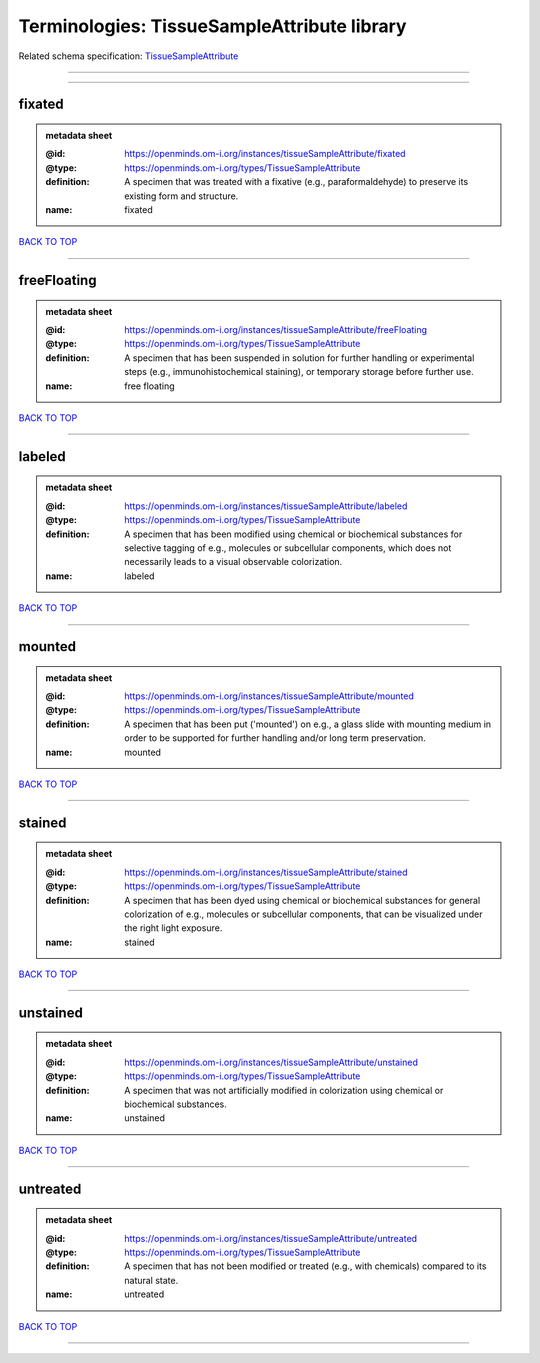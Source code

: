 ############################################
Terminologies: TissueSampleAttribute library
############################################

Related schema specification: `TissueSampleAttribute <https://openminds-documentation.readthedocs.io/en/latest/schema_specifications/controlledTerms/tissueSampleAttribute.html>`_

------------

------------

fixated
-------

.. admonition:: metadata sheet

   :@id: https://openminds.om-i.org/instances/tissueSampleAttribute/fixated
   :@type: https://openminds.om-i.org/types/TissueSampleAttribute
   :definition: A specimen that was treated with a fixative (e.g., paraformaldehyde) to preserve its existing form and structure.
   :name: fixated

`BACK TO TOP <Terminologies: TissueSampleAttribute library_>`_

------------

freeFloating
------------

.. admonition:: metadata sheet

   :@id: https://openminds.om-i.org/instances/tissueSampleAttribute/freeFloating
   :@type: https://openminds.om-i.org/types/TissueSampleAttribute
   :definition: A specimen that has been suspended in solution for further handling or experimental steps (e.g., immunohistochemical staining), or temporary storage before further use.
   :name: free floating

`BACK TO TOP <Terminologies: TissueSampleAttribute library_>`_

------------

labeled
-------

.. admonition:: metadata sheet

   :@id: https://openminds.om-i.org/instances/tissueSampleAttribute/labeled
   :@type: https://openminds.om-i.org/types/TissueSampleAttribute
   :definition: A specimen that has been modified using chemical or biochemical substances for selective tagging of e.g., molecules or subcellular components, which does not necessarily leads to a visual observable colorization.
   :name: labeled

`BACK TO TOP <Terminologies: TissueSampleAttribute library_>`_

------------

mounted
-------

.. admonition:: metadata sheet

   :@id: https://openminds.om-i.org/instances/tissueSampleAttribute/mounted
   :@type: https://openminds.om-i.org/types/TissueSampleAttribute
   :definition: A specimen that has been put ('mounted') on e.g., a glass slide with mounting medium in order to be supported for further handling and/or long term preservation.
   :name: mounted

`BACK TO TOP <Terminologies: TissueSampleAttribute library_>`_

------------

stained
-------

.. admonition:: metadata sheet

   :@id: https://openminds.om-i.org/instances/tissueSampleAttribute/stained
   :@type: https://openminds.om-i.org/types/TissueSampleAttribute
   :definition: A specimen that has been dyed using chemical or biochemical substances for general colorization of e.g., molecules or subcellular components, that can be visualized under the right light exposure.
   :name: stained

`BACK TO TOP <Terminologies: TissueSampleAttribute library_>`_

------------

unstained
---------

.. admonition:: metadata sheet

   :@id: https://openminds.om-i.org/instances/tissueSampleAttribute/unstained
   :@type: https://openminds.om-i.org/types/TissueSampleAttribute
   :definition: A specimen that was not artificially modified in colorization using chemical or biochemical substances.
   :name: unstained

`BACK TO TOP <Terminologies: TissueSampleAttribute library_>`_

------------

untreated
---------

.. admonition:: metadata sheet

   :@id: https://openminds.om-i.org/instances/tissueSampleAttribute/untreated
   :@type: https://openminds.om-i.org/types/TissueSampleAttribute
   :definition: A specimen that has not been modified or treated (e.g., with chemicals) compared to its natural state.
   :name: untreated

`BACK TO TOP <Terminologies: TissueSampleAttribute library_>`_

------------

